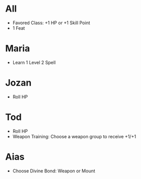 * All
- Favored Class: +1 HP or +1 Skill Point
- 1 Feat
* Maria
- Learn 1 Level 2 Spell 
* Jozan
- Roll HP
* Tod
- Roll HP
- Weapon Training: Choose a weapon group to receive +1/+1
* Aias
- Choose Divine Bond: Weapon or Mount
